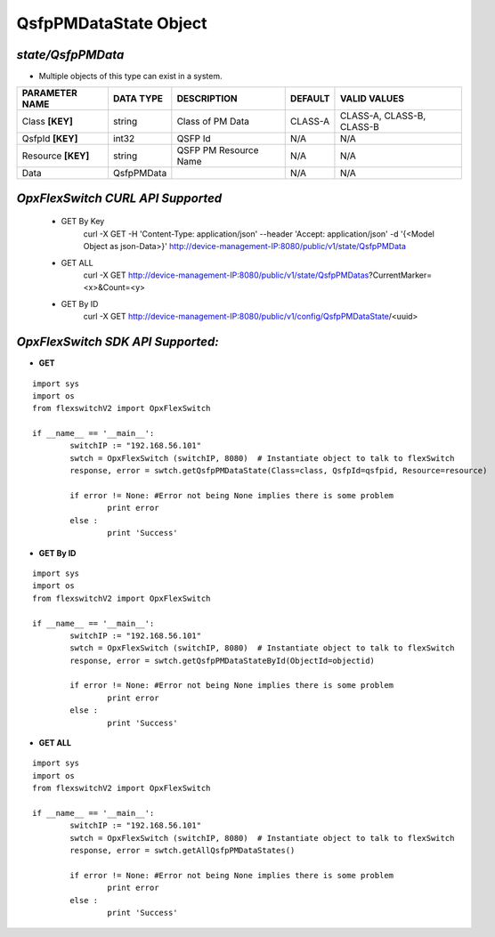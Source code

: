QsfpPMDataState Object
=============================================================

*state/QsfpPMData*
------------------------------------

- Multiple objects of this type can exist in a system.

+--------------------+---------------+-----------------------+-------------+---------------------------+
| **PARAMETER NAME** | **DATA TYPE** |    **DESCRIPTION**    | **DEFAULT** |     **VALID VALUES**      |
+--------------------+---------------+-----------------------+-------------+---------------------------+
| Class **[KEY]**    | string        | Class of PM Data      | CLASS-A     | CLASS-A, CLASS-B, CLASS-B |
+--------------------+---------------+-----------------------+-------------+---------------------------+
| QsfpId **[KEY]**   | int32         | QSFP Id               | N/A         | N/A                       |
+--------------------+---------------+-----------------------+-------------+---------------------------+
| Resource **[KEY]** | string        | QSFP PM Resource Name | N/A         | N/A                       |
+--------------------+---------------+-----------------------+-------------+---------------------------+
| Data               | QsfpPMData    |                       | N/A         | N/A                       |
+--------------------+---------------+-----------------------+-------------+---------------------------+



*OpxFlexSwitch CURL API Supported*
------------------------------------

	- GET By Key
		 curl -X GET -H 'Content-Type: application/json' --header 'Accept: application/json' -d '{<Model Object as json-Data>}' http://device-management-IP:8080/public/v1/state/QsfpPMData
	- GET ALL
		 curl -X GET http://device-management-IP:8080/public/v1/state/QsfpPMDatas?CurrentMarker=<x>&Count=<y>
	- GET By ID
		 curl -X GET http://device-management-IP:8080/public/v1/config/QsfpPMDataState/<uuid>


*OpxFlexSwitch SDK API Supported:*
------------------------------------



- **GET**


::

	import sys
	import os
	from flexswitchV2 import OpxFlexSwitch

	if __name__ == '__main__':
		switchIP := "192.168.56.101"
		swtch = OpxFlexSwitch (switchIP, 8080)  # Instantiate object to talk to flexSwitch
		response, error = swtch.getQsfpPMDataState(Class=class, QsfpId=qsfpid, Resource=resource)

		if error != None: #Error not being None implies there is some problem
			print error
		else :
			print 'Success'


- **GET By ID**


::

	import sys
	import os
	from flexswitchV2 import OpxFlexSwitch

	if __name__ == '__main__':
		switchIP := "192.168.56.101"
		swtch = OpxFlexSwitch (switchIP, 8080)  # Instantiate object to talk to flexSwitch
		response, error = swtch.getQsfpPMDataStateById(ObjectId=objectid)

		if error != None: #Error not being None implies there is some problem
			print error
		else :
			print 'Success'




- **GET ALL**


::

	import sys
	import os
	from flexswitchV2 import OpxFlexSwitch

	if __name__ == '__main__':
		switchIP := "192.168.56.101"
		swtch = OpxFlexSwitch (switchIP, 8080)  # Instantiate object to talk to flexSwitch
		response, error = swtch.getAllQsfpPMDataStates()

		if error != None: #Error not being None implies there is some problem
			print error
		else :
			print 'Success'



